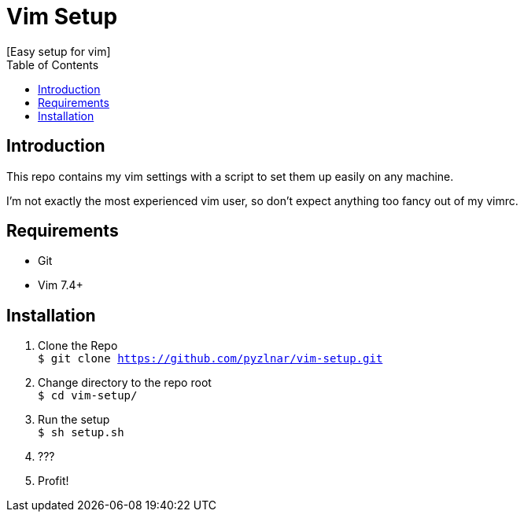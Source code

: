// Asciidoctor Source
// Pyzlnar's Vim Setup
//
// Original author:
// - Pyzlnar
//
// Notes:
//  Compile with: $ asciidoctor README.adoc

= Vim Setup
[Easy setup for vim]
:toc:
:showtitle:

== Introduction

This repo contains my vim settings with a script to set them up easily on any
machine.

I'm not exactly the most experienced vim user, so don't expect anything too
fancy out of my vimrc.

== Requirements

- Git
- Vim 7.4+

== Installation

1. Clone the Repo +
`$ git clone https://github.com/pyzlnar/vim-setup.git`

2. Change directory to the repo root +
`$ cd vim-setup/`

3. Run the setup +
`$ sh setup.sh`

4. ???

5. Profit!
